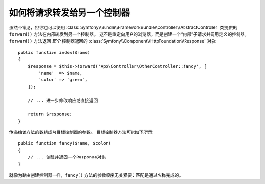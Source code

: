 .. index::
    single: Controller; Forwarding

如何将请求转发给另一个控制器
=============================================

虽然不常见，但你也可以使用
:class:`Symfony\\Bundle\\FrameworkBundle\\Controller\\AbstractController`
类提供的 ``forward()`` 方法在内部转发到另一个控制器。
这不是重定向用户的浏览器，而是创建一个“内部”子请求并调用定义的控制器。
``forward()`` 方法返回 *那个* 控制器返回的
:class:`Symfony\\Component\\HttpFoundation\\Response` 对象::

    public function index($name)
    {
        $response = $this->forward('App\Controller\OtherController::fancy', [
            'name'  => $name,
            'color' => 'green',
        ]);

        // ... 进一步修改响应或直接返回

        return $response;
    }

传递给该方法的数组成为目标控制器的参数。
目标控制器方法可能如下所示::

    public function fancy($name, $color)
    {
        // ... 创建并返回一个Response对象
    }

就像为路由创建控制器一样，``fancy()`` 方法的参数顺序无关紧要：匹配是通过名称完成的。
